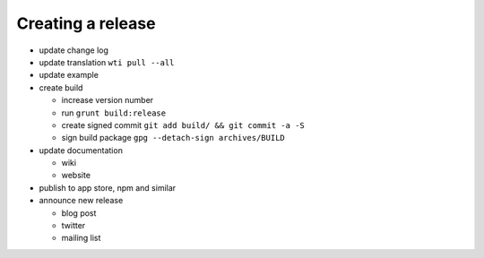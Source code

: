 Creating a release
==================

- update change log
- update translation ``wti pull --all``
- update example
- create build

  - increase version number
  - run ``grunt build:release``
  - create signed commit ``git add build/ && git commit -a -S``
  - sign build package ``gpg --detach-sign archives/BUILD``

- update documentation

  - wiki
  - website

- publish to app store, npm and similar
- announce new release

  - blog post
  - twitter
  - mailing list
